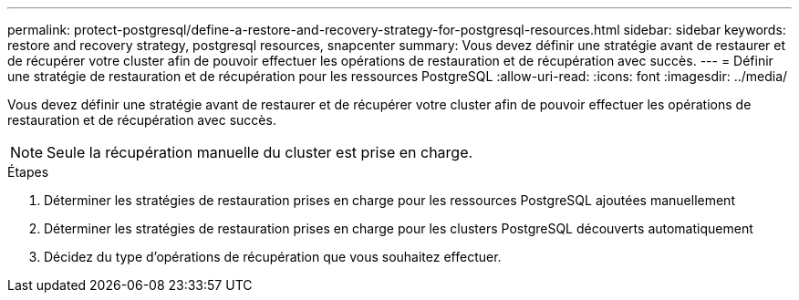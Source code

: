 ---
permalink: protect-postgresql/define-a-restore-and-recovery-strategy-for-postgresql-resources.html 
sidebar: sidebar 
keywords: restore and recovery strategy, postgresql resources, snapcenter 
summary: Vous devez définir une stratégie avant de restaurer et de récupérer votre cluster afin de pouvoir effectuer les opérations de restauration et de récupération avec succès. 
---
= Définir une stratégie de restauration et de récupération pour les ressources PostgreSQL
:allow-uri-read: 
:icons: font
:imagesdir: ../media/


[role="lead"]
Vous devez définir une stratégie avant de restaurer et de récupérer votre cluster afin de pouvoir effectuer les opérations de restauration et de récupération avec succès.


NOTE: Seule la récupération manuelle du cluster est prise en charge.

.Étapes
. Déterminer les stratégies de restauration prises en charge pour les ressources PostgreSQL ajoutées manuellement
. Déterminer les stratégies de restauration prises en charge pour les clusters PostgreSQL découverts automatiquement
. Décidez du type d’opérations de récupération que vous souhaitez effectuer.

